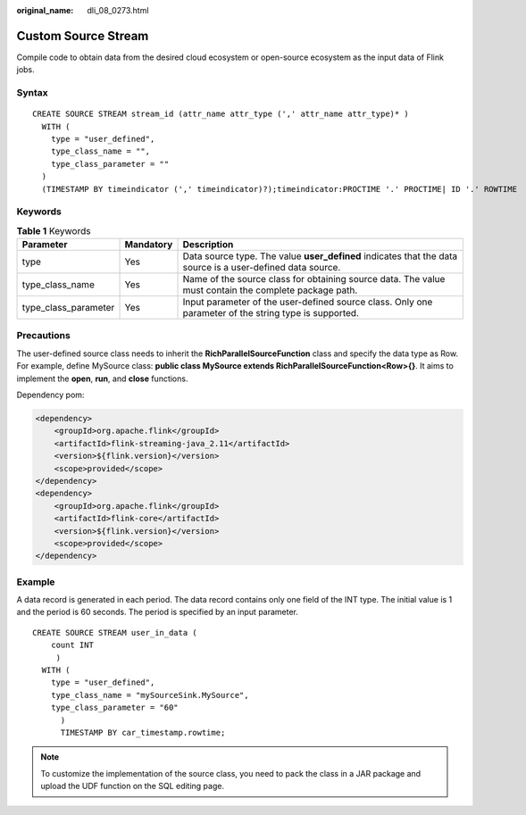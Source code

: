 :original_name: dli_08_0273.html

.. _dli_08_0273:

Custom Source Stream
====================

Compile code to obtain data from the desired cloud ecosystem or open-source ecosystem as the input data of Flink jobs.

Syntax
------

::

   CREATE SOURCE STREAM stream_id (attr_name attr_type (',' attr_name attr_type)* )
     WITH (
       type = "user_defined",
       type_class_name = "",
       type_class_parameter = ""
     )
     (TIMESTAMP BY timeindicator (',' timeindicator)?);timeindicator:PROCTIME '.' PROCTIME| ID '.' ROWTIME

Keywords
--------

.. table:: **Table 1** Keywords

   +----------------------+-----------+------------------------------------------------------------------------------------------------------------+
   | Parameter            | Mandatory | Description                                                                                                |
   +======================+===========+============================================================================================================+
   | type                 | Yes       | Data source type. The value **user_defined** indicates that the data source is a user-defined data source. |
   +----------------------+-----------+------------------------------------------------------------------------------------------------------------+
   | type_class_name      | Yes       | Name of the source class for obtaining source data. The value must contain the complete package path.      |
   +----------------------+-----------+------------------------------------------------------------------------------------------------------------+
   | type_class_parameter | Yes       | Input parameter of the user-defined source class. Only one parameter of the string type is supported.      |
   +----------------------+-----------+------------------------------------------------------------------------------------------------------------+

Precautions
-----------

The user-defined source class needs to inherit the **RichParallelSourceFunction** class and specify the data type as Row. For example, define MySource class: **public class MySource extends RichParallelSourceFunction<Row>{}**. It aims to implement the **open**, **run**, and **close** functions.

Dependency pom:

.. code-block::

   <dependency>
       <groupId>org.apache.flink</groupId>
       <artifactId>flink-streaming-java_2.11</artifactId>
       <version>${flink.version}</version>
       <scope>provided</scope>
   </dependency>
   <dependency>
       <groupId>org.apache.flink</groupId>
       <artifactId>flink-core</artifactId>
       <version>${flink.version}</version>
       <scope>provided</scope>
   </dependency>

Example
-------

A data record is generated in each period. The data record contains only one field of the INT type. The initial value is 1 and the period is 60 seconds. The period is specified by an input parameter.

::

   CREATE SOURCE STREAM user_in_data (
       count INT
        )
     WITH (
       type = "user_defined",
       type_class_name = "mySourceSink.MySource",
       type_class_parameter = "60"
         )
         TIMESTAMP BY car_timestamp.rowtime;

.. note::

   To customize the implementation of the source class, you need to pack the class in a JAR package and upload the UDF function on the SQL editing page.
